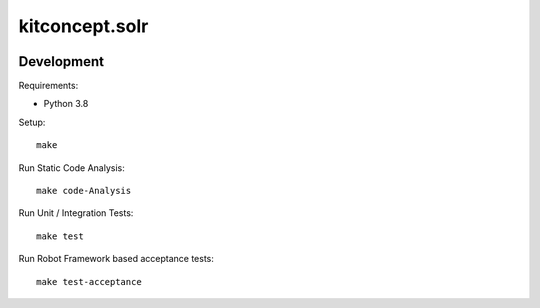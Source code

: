 .. This README is meant for consumption by humans and pypi. Pypi can render rst files so please do not use Sphinx features.
   If you want to learn more about writing documentation, please check out: http://docs.plone.org/about/documentation_styleguide.html
   This text does not appear on pypi or github. It is a comment.

==============================================================================
kitconcept.solr
==============================================================================

.. image:: https://kitconcept.com/logo.svg
   :alt: kitconcept
   :target: https://kitconcept.com/

.. image:: https://secure.travis-ci.org/kitconcept/kitconcept.solr/actions/workflows/ci.yml/badge.svg
   :target: https://github.com/kitconcept/kitconcept.solr/actions/workflows/ci.yml


Development
-----------

Requirements:

- Python 3.8

Setup::

  make

Run Static Code Analysis::

  make code-Analysis

Run Unit / Integration Tests::

  make test

Run Robot Framework based acceptance tests::

  make test-acceptance
